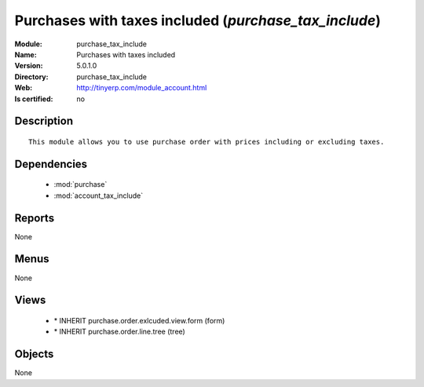 
.. module:: purchase_tax_include
    :synopsis: Purchases with taxes included
    :noindex:
.. 

.. raw:: html

    <link rel="stylesheet" href="../_static/hide_objects_in_sidebar.css" type="text/css" />

Purchases with taxes included (*purchase_tax_include*)
======================================================
:Module: purchase_tax_include
:Name: Purchases with taxes included
:Version: 5.0.1.0
:Directory: purchase_tax_include
:Web: http://tinyerp.com/module_account.html
:Is certified: no

Description
-----------

::

  This module allows you to use purchase order with prices including or excluding taxes.

Dependencies
------------

 * :mod:`purchase`
 * :mod:`account_tax_include`

Reports
-------

None


Menus
-------


None


Views
-----

 * \* INHERIT purchase.order.exlcuded.view.form (form)
 * \* INHERIT purchase.order.line.tree (tree)


Objects
-------

None
